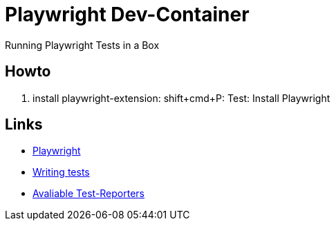 = Playwright Dev-Container
Running Playwright Tests in a Box

== Howto
1. install playwright-extension: shift+cmd+P: Test: Install Playwright

== Links
* https://hub.docker.com/r/microsoft/playwright[Playwright]
* https://playwright.dev/docs/writing-tests[Writing tests]
* https://playwright.dev/docs/test-reporters[Avaliable Test-Reporters]